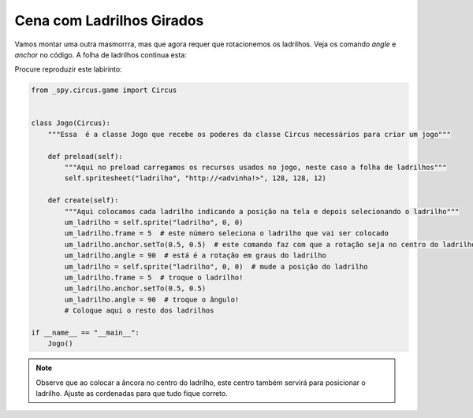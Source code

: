 .. _jogo_c:


Cena com Ladrilhos Girados
==========================

Vamos montar uma outra masmorrra, mas que agora requer que rotacionemos os ladrilhos.
Veja os comando *angle* e *anchor* no código.
A folha de ladrilhos continua esta:


.. image:: /_static/DungeonWall.jpg

Procure reproduzir este labirinto:

.. image:: /_static/masmorra2.jpg

.. code-block:: python

    from _spy.circus.game import Circus


    class Jogo(Circus):
        """Essa  é a classe Jogo que recebe os poderes da classe Circus necessários para criar um jogo"""

        def preload(self):
            """Aqui no preload carregamos os recursos usados no jogo, neste caso a folha de ladrilhos"""
            self.spritesheet("ladrilho", "http://<advinha!>", 128, 128, 12)

        def create(self):
            """Aqui colocamos cada ladrilho indicando a posição na tela e depois selecionando o ladrilho"""
            um_ladrilho = self.sprite("ladrilho", 0, 0)
            um_ladrilho.frame = 5  # este número seleciona o ladrilho que vai ser colocado
            um_ladrilho.anchor.setTo(0.5, 0.5)  # este comando faz com que a rotação seja no centro do ladrilho
            um_ladrilho.angle = 90  # está é a rotação em graus do ladrilho
            um_ladrilho = self.sprite("ladrilho", 0, 0)  # mude a posição do ladrilho
            um_ladrilho.frame = 5  # troque o ladrilho!
            um_ladrilho.anchor.setTo(0.5, 0.5)
            um_ladrilho.angle = 90  # troque o ângulo!
            # Coloque aqui o resto dos ladrilhos

    if __name__ == "__main__":
        Jogo()

.. moduleauthor:: Carlo Oliveira <carlo@nce.ufrj.br>

.. note::
   Observe que ao colocar a âncora no centro do ladrilho, este centro também servirá para posicionar o ladrilho.
   Ajuste as cordenadas para que tudo fique correto.

